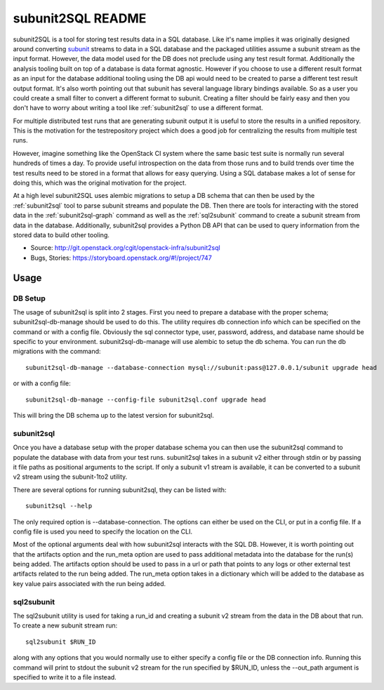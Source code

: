 ==================
subunit2SQL README
==================

.. image:: https://img.shields.io/pypi/v/subunit2sql.svg
    :target: https://pypi.python.org/pypi/subunit2sql/
    :alt: Latest Version

.. image:: https://img.shields.io/pypi/dm/subunit2sql.svg
    :target: https://pypi.python.org/pypi/subunit2sql/
    :alt: Downloads

subunit2SQL is a tool for storing test results data in a SQL database. Like
it's name implies it was originally designed around converting `subunit`_
streams to data in a SQL database and the packaged utilities assume a subunit
stream as the input format. However, the data model used for the DB does not
preclude using any test result format. Additionally the analysis tooling built
on top of a database is data format agnostic. However if you choose to use a
different result format as an input for the database additional tooling using
the DB api would need to be created to parse a different test result output
format. It's also worth pointing out that subunit has several language library
bindings available. So as a user you could create a small filter to convert a
different format to subunit. Creating a filter should be fairly easy and then
you don't have to worry about writing a tool like :ref:`subunit2sql` to use a
different format.

.. _subunit: https://github.com/testing-cabal/subunit/blob/master/README.rst

For multiple distributed test runs that are generating subunit output it is
useful to store the results in a unified repository. This is the motivation for
the _`testrepository` project which does a good job for centralizing the
results from multiple test runs.

.. _testrepository: http://testrepository.readthedocs.org/en/latest/

However, imagine something like the OpenStack CI system where the same basic
test suite is normally run several hundreds of times a day. To provide useful
introspection on the data from those runs and to build trends over time
the test results need to be stored in a format that allows for easy querying.
Using a SQL database makes a lot of sense for doing this, which was the
original motivation for the project.

At a high level subunit2SQL uses alembic migrations to setup a DB schema that
can then be used by the :ref:`subunit2sql` tool to parse subunit streams and
populate the DB. Then there are tools for interacting with the stored data in
the :ref:`subunit2sql-graph` command as well as the :ref:`sql2subunit`
command to create a subunit stream from data in the database. Additionally,
subunit2sql provides a Python DB API that can be used to query information from
the stored data to build other tooling.

- Source: http://git.openstack.org/cgit/openstack-infra/subunit2sql
- Bugs, Stories: https://storyboard.openstack.org/#!/project/747

Usage
=====

DB Setup
--------

The usage of subunit2sql is split into 2 stages. First you need to prepare a
database with the proper schema; subunit2sql-db-manage should be used to do
this. The utility requires db connection info which can be specified on the
command or with a config file. Obviously the sql connector type, user,
password, address, and database name should be specific to your environment.
subunit2sql-db-manage will use alembic to setup the db schema. You can run the
db migrations with the command::

    subunit2sql-db-manage --database-connection mysql://subunit:pass@127.0.0.1/subunit upgrade head

or with a config file::

    subunit2sql-db-manage --config-file subunit2sql.conf upgrade head

This will bring the DB schema up to the latest version for subunit2sql.

.. _subunit2sql:

subunit2sql
-----------

Once you have a database setup with the proper database schema you can then use
the subunit2sql command to populate the database with data from your test runs.
subunit2sql takes in a subunit v2 either through stdin or by passing it file
paths as positional arguments to the script. If only a subunit v1 stream is
available, it can be converted to a subunit v2 stream using the subunit-1to2
utility.

There are several options for running subunit2sql, they can be listed with::

    subunit2sql --help

The only required option is --database-connection. The options can either be
used on the CLI, or put in a config file. If a config file is used you need to
specify the location on the CLI.

Most of the optional arguments deal with how subunit2sql interacts with the
SQL DB. However, it is worth pointing out that the artifacts option and the
run_meta option are used to pass additional metadata into the database for the
run(s) being added. The artifacts option should be used to pass in a url or
path that points to any logs or other external test artifacts related to the
run being added. The run_meta option takes in a dictionary which will be added
to the database as key value pairs associated with the run being added.

.. _sql2subunit:

sql2subunit
-----------

The sql2subunit utility is used for taking a run_id and creating a subunit
v2 stream from the data in the DB about that run. To create a new subunit
stream run::

    sql2subunit $RUN_ID

along with any options that you would normally use to either specify a config
file or the DB connection info. Running this command will print to stdout the
subunit v2 stream for the run specified by $RUN_ID, unless the --out_path
argument is specified to write it to a file instead.
